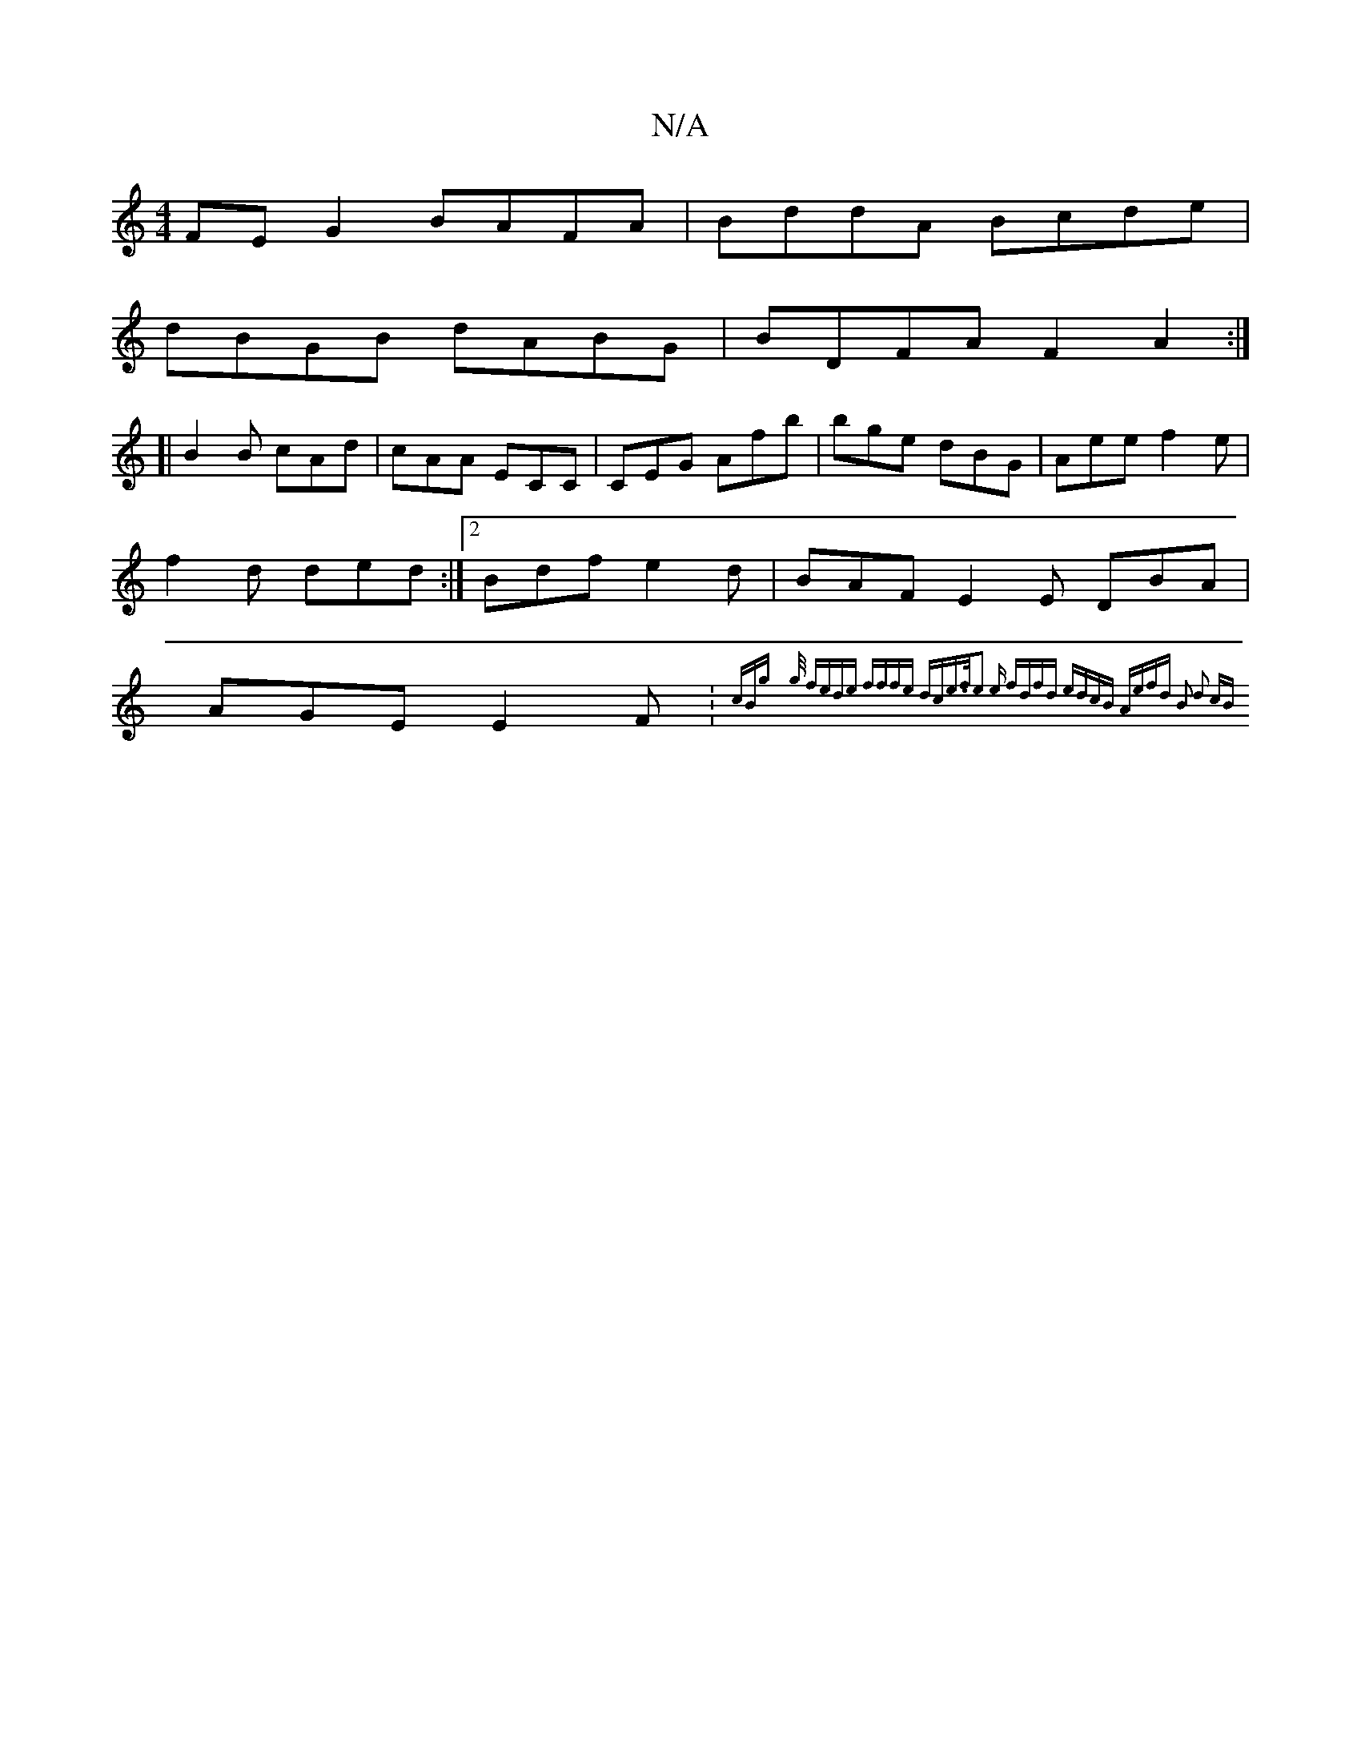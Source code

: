 X:1
T:N/A
M:4/4
R:N/A
K:Cmajor
FE G2 BAFA | BddA Bcde |
dBGB dABG | BDFA F2 A2:|
[| 
B2B cAd|cAA ECC|CEG Afb|bge dBG|Aee f2e|f2d ded:|2 Bdf e2d | BAF E2E DBA | AGE E2F :{cBg} {g/2 f]ede | fffe dce>f|e3 e fdfd | edcB Aefd | B2 d2 cB